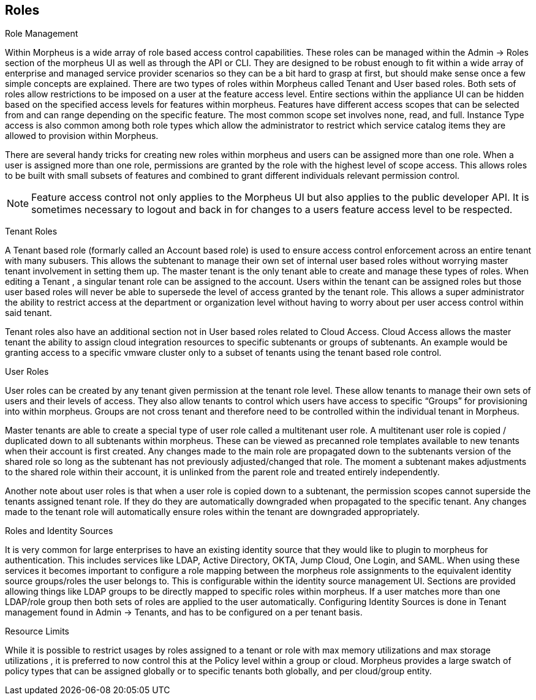 [[roles]]

== Roles

Role Management

Within Morpheus is a wide array of role based access control capabilities. These roles can be managed within the Admin -> Roles section of the morpheus UI as well as through the API or CLI. They are designed to be robust enough to fit within a wide array of enterprise and managed service provider scenarios so they can be a bit hard to grasp at first, but should make sense once a few simple concepts are explained. There are two types of roles within Morpheus called Tenant and User based roles. Both sets of roles allow restrictions to be imposed on a user at the feature access level. Entire sections within the appliance UI can be hidden based on the specified access levels for features within morpheus. Features have different access scopes that can be selected from and can range depending on the specific feature. The most common scope set involves none, read, and full. Instance Type access is also common among both role types which allow the administrator to restrict which service catalog items they are allowed to provision within Morpheus.

There are several handy tricks for creating new roles within morpheus and users can be assigned more than one role. When a user is assigned more than one role, permissions are granted by the role with the highest level of scope access. This allows roles to be built with small subsets of features and combined to grant different individuals relevant permission control.

NOTE: Feature access control not only applies to the Morpheus UI but also applies to the public developer API. It is sometimes necessary to logout and back in for changes to a users feature access level to be respected.

Tenant Roles

A Tenant based role (formarly called an Account based role) is used to ensure access control enforcement across an entire tenant with many subusers. This allows the subtenant to manage their own set of internal user based roles without worrying master tenant involvement in setting them up. The master tenant is the only tenant able to create and manage these types of roles. When editing a Tenant , a singular tenant role can be assigned to the account. Users within the tenant can be assigned roles but those user based roles will never be able to supersede the level of access granted by the tenant role. This allows a super administrator the ability to restrict access at the department or organization level without having to worry about per user access control within said tenant.

Tenant roles also have an additional section not in User based roles related to Cloud Access. Cloud Access allows the master tenant the ability to assign cloud integration resources to specific subtenants or groups of subtenants. An example would be granting access to a specific vmware cluster only to a subset of tenants using the tenant based role control.

User Roles

User roles can be created by any tenant given permission at the tenant role level. These allow tenants to manage their own sets of users and their levels of access. They also allow tenants to control which users have access to specific “Groups” for provisioning into within morpheus. Groups are not cross tenant and therefore need to be controlled within the individual tenant in Morpheus.

Master tenants are able to create a special type of user role called a multitenant user role. A multitenant user role is copied / duplicated down to all subtenants within morpheus. These can be viewed as precanned role templates available to new tenants when their account is first created. Any changes made to the main role are propagated down to the subtenants version of the shared role so long as the subtenant has not previously adjusted/changed that role. The moment a subtenant makes adjustments to the shared role within their account, it is unlinked from the parent role and treated entirely independently.

Another note about user roles is that when a user role is copied down to a subtenant, the permission scopes cannot superside the tenants assigned tenant role. If they do they are automatically downgraded when propagated to the specific tenant. Any changes made to the tenant role will automatically ensure roles within the tenant are downgraded appropriately.

Roles and Identity Sources

It is very common for large enterprises to have an existing identity source that they would like to plugin to morpheus for authentication. This includes services like LDAP, Active Directory, OKTA, Jump Cloud, One Login, and SAML. When using these services it becomes important to configure a role mapping between the morpheus role assignments to the equivalent identity source groups/roles the user belongs to. This is configurable within the identity source management UI. Sections are provided allowing things like LDAP groups to be directly mapped to specific roles within morpheus. If a user matches more than one LDAP/role group then both sets of roles are applied to the user automatically. Configuring Identity Sources is done in Tenant management found in Admin -> Tenants, and has to be configured on a per tenant basis.

Resource Limits

While it is possible to restrict usages by roles assigned to a tenant or role with max memory utilizations and max storage utilizations , it is preferred to now control this at the Policy level within a group or cloud. Morpheus provides a large swatch of policy types that can be assigned globally or to specific tenants both globally, and per cloud/group entity.
